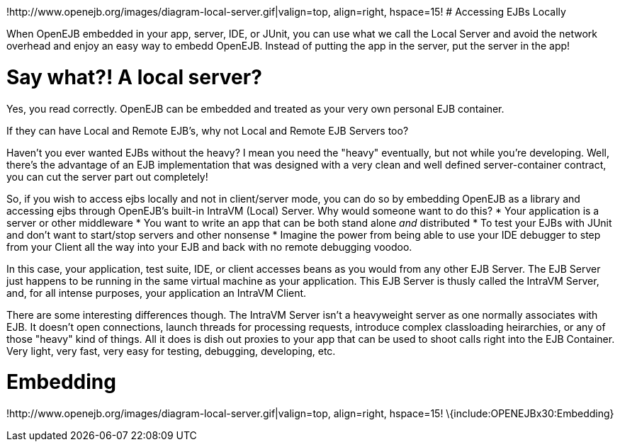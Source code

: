 :index-group: Unrevised
:jbake-type: page
:jbake-status: published
:jbake-title: Local Server

!http://www.openejb.org/images/diagram-local-server.gif|valign=top,
align=right, hspace=15! # Accessing EJBs Locally

When OpenEJB embedded in your app, server, IDE, or JUnit, you can use
what we call the Local Server and avoid the network overhead and enjoy
an easy way to embedd OpenEJB. Instead of putting the app in the server,
put the server in the app!

# Say what?! A local server?

Yes, you read correctly. OpenEJB can be embedded and treated as your
very own personal EJB container.

If they can have Local and Remote EJB's, why not Local and Remote EJB
Servers too?

Haven't you ever wanted EJBs without the heavy? I mean you need the
"heavy" eventually, but not while you're developing. Well, there's the
advantage of an EJB implementation that was designed with a very clean
and well defined server-container contract, you can cut the server part
out completely!

So, if you wish to access ejbs locally and not in client/server mode,
you can do so by embedding OpenEJB as a library and accessing ejbs
through OpenEJB's built-in IntraVM (Local) Server. Why would someone
want to do this? * Your application is a server or other middleware *
You want to write an app that can be both stand alone _and_ distributed
* To test your EJBs with JUnit and don't want to start/stop servers and
other nonsense * Imagine the power from being able to use your IDE
debugger to step from your Client all the way into your EJB and back
with no remote debugging voodoo.

In this case, your application, test suite, IDE, or client accesses
beans as you would from any other EJB Server. The EJB Server just
happens to be running in the same virtual machine as your application.
This EJB Server is thusly called the IntraVM Server, and, for all
intense purposes, your application an IntraVM Client.

There are some interesting differences though. The IntraVM Server isn't
a heavyweight server as one normally associates with EJB. It doesn't
open connections, launch threads for processing requests, introduce
complex classloading heirarchies, or any of those "heavy" kind of
things. All it does is dish out proxies to your app that can be used to
shoot calls right into the EJB Container. Very light, very fast, very
easy for testing, debugging, developing, etc.

# Embedding

!http://www.openejb.org/images/diagram-local-server.gif|valign=top,
align=right, hspace=15! \{include:OPENEJBx30:Embedding}

